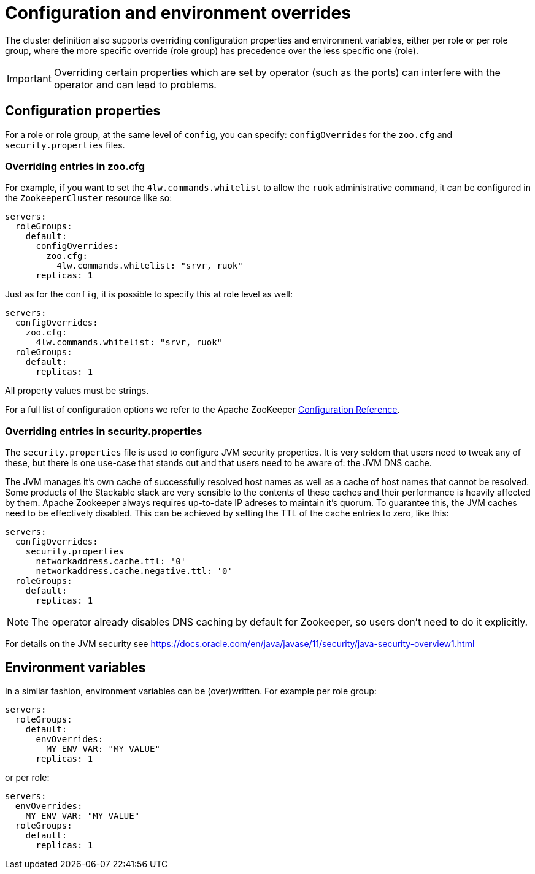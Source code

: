 
= Configuration and environment overrides

The cluster definition also supports overriding configuration properties and environment variables, either per role or per role group, where the more specific override (role group) has precedence over the less specific one (role).

IMPORTANT: Overriding certain properties which are set by operator (such as the ports) can interfere with the operator and can lead to problems.

== Configuration properties

For a role or role group, at the same level of `config`, you can specify: `configOverrides` for the `zoo.cfg` and `security.properties` files.

=== Overriding entries in zoo.cfg

For example, if you want to set the `4lw.commands.whitelist` to allow the `ruok` administrative command, it can be configured in the `ZookeeperCluster` resource like so:

[source,yaml]
----
servers:
  roleGroups:
    default:
      configOverrides:
        zoo.cfg:
          4lw.commands.whitelist: "srvr, ruok"
      replicas: 1
----

Just as for the `config`, it is possible to specify this at role level as well:

[source,yaml]
----
servers:
  configOverrides:
    zoo.cfg:
      4lw.commands.whitelist: "srvr, ruok"
  roleGroups:
    default:
      replicas: 1
----

All property values must be strings.

For a full list of configuration options we refer to the Apache ZooKeeper https://zookeeper.apache.org/doc/r3.7.0/zookeeperAdmin.html#sc_configuration[Configuration Reference].

=== Overriding entries in security.properties

The `security.properties` file is used to configure JVM security properties. It is very seldom that users need to tweak any of these, but there is one use-case that stands out and that users need to be aware of: the JVM DNS cache.

The JVM manages it's own cache of successfully resolved host names as well as a cache of host names that cannot be resolved. Some products of the Stackable stack are very sensible to the contents of these caches and their performance is heavily affected by them. Apache Zookeeper always requires up-to-date IP adreses to maintain it's quorum. To guarantee this, the JVM caches need to be effectively disabled. This can be achieved by setting the TTL of the cache entries to zero, like this:

[source,yaml]
----
servers:
  configOverrides:
    security.properties
      networkaddress.cache.ttl: '0'
      networkaddress.cache.negative.ttl: '0'
  roleGroups:
    default:
      replicas: 1
----

NOTE: The operator already disables DNS caching by default for Zookeeper, so users don't need to do it explicitly.

For details on the JVM security see https://docs.oracle.com/en/java/javase/11/security/java-security-overview1.html

== Environment variables

In a similar fashion, environment variables can be (over)written. For example per role group:

[source,yaml]
----
servers:
  roleGroups:
    default:
      envOverrides:
        MY_ENV_VAR: "MY_VALUE"
      replicas: 1
----

or per role:

[source,yaml]
----
servers:
  envOverrides:
    MY_ENV_VAR: "MY_VALUE"
  roleGroups:
    default:
      replicas: 1
----
